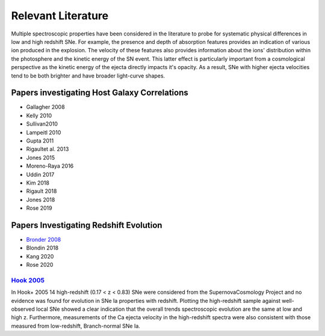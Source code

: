 Relevant Literature
===================

Multiple spectroscopic properties have been considered in the literature
to probe for systematic physical differences in low and high redshift SNe.
For example, the presence and depth of absorption features provides
an indication of various ion produced in the explosion.
The velocity of these features also provides information about the ions'
distribution within the photosphere and the kinetic energy of the SN event.
This latter effect is particularly important from a cosmological perspective
as the kinetic energy of the ejecta  directly impacts it's opacity. As a result,
SNe with higher ejecta velocities tend to be both brighter and have broader
light-curve shapes.


Papers investigating Host Galaxy Correlations
---------------------------------------------

- Gallagher 2008
- Kelly 2010
- Sullivan2010
- Lampeitl 2010
- Gupta 2011
- Rigaultet al. 2013
- Jones 2015
- Moreno-Raya 2016
- Uddin 2017
- Kim 2018
- Rigault 2018
- Jones 2018
- Rose 2019


Papers Investigating Redshift Evolution
---------------------------------------

- `Bronder 2008`_
- Blondin 2018
- Kang 2020
- Rose 2020

`Hook 2005`_
^^^^^^^^^^^^

In Hook+ 2005 14 high-redshift (0.17 < z < 0.83) SNe were considered from
the SupernovaCosmology Project and no evidence was found for evolution in
SNe Ia properties with redshift. Plotting the high-redshift sample against
well-observed local SNe showed a clear indication that the overall trends
spectroscopic evolution are the same at low and high z. Furthermore,
measurements of the Ca ejecta velocity in the high-redshift spectra were
also consistent with those measured from low-redshift, Branch-normal SNe Ia.

.. _Hook 2005: https://ui.adsabs.harvard.edu/abs/2005AJ....130.2788H/abstract
.. _Bronder 2008: https://www.aanda.org/articles/aa/pdf/2008/03/aa7655-07.pdf
